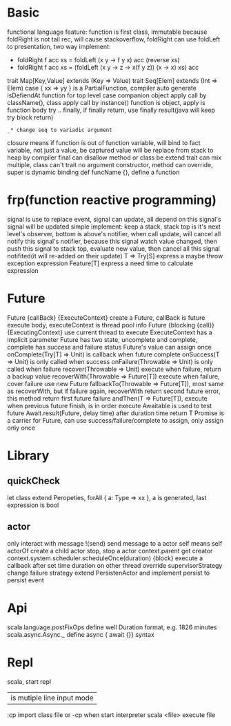 * Basic
  functional language feature: function is first class, immutable
  because foldRight is not tail rec, will cause stackoverflow, foldRight can use foldLeft to presentation, two way implement:
   - foldRight f acc xs = foldLeft (x y -> f y x) acc (reverse xs)
   - foldRight f acc xs = (foldLeft (x y -> z -> x(f y z)) (x -> x) xs) acc
  trait Map[Key,Value] extends (Key => Value)
  trait Seq[Elem] extends (Int => Elem)
  case { xx => yy } is a PartialFunction, compiler auto generate isDefiendAt function for top level case
  companion object apply call by className(), class apply call by instance()
  function is object, apply is function body
  try .. finally, if finally return, use finally result(java will keep try block return)
  : _* change seq to variadic argument
  closure means if function is out of function variable, will bind to fact variable, not just a value, be captured value will be replace from stack to heap by compiler
  final can disallow method or class be extend
  trait can mix multiple, class can't
  trait no argument constructor, method can override, super is dynamic binding
  def funcName {}, define a function
* frp(function reactive programming)
  signal is use to replace event, signal can update, all depend on this signal's signal will be updated
  simple implement:  keep a stack, stack top is it's next level's observer, bottom is above's notifier, when call update, will cancel all notify this signal's notifier, because this signal watch value changed, then push this signal to stack top, evaluate new value, then cancel all this signal notifited(it will re-added on their update)
  T => Try[S] express a maybe throw exception expression
  Feature[T] express a need time to calculate expression
* Future
  Future {callBack} {ExecuteContext} create a Future, callBack is future execute body, executeContext is thread pool info
  Future {blocking {call}} {ExecutingContext} use current thread to execute
  ExecuteContext has a implicit parameter
  Future has two state, uncomplete and complete, complete has success and failure status
  Future's value can assign once
  onComplete(Try[T] => Unit) is callback when future complete
  onSuccess(T => Unit) is only called when success
  onFailure(Throwable => Unit) is only called when failure
  recover(Throwable => Unit) execute when failure, return a backup value
  recoverWith(Throwable => Future[T]) execute when failure, cover failure use new Future
  fallbackTo(Throwable => Future[T]), most same as recoverWith, but if failure again, recoverWith return second future error, this method return first future failure
  andThen(T => Future[T]), execute when previous future finish, is in order execute
  Awaitable is used to test future
  Await.result(Future, delay time) after duration time return T
  Promise is a carrier for Future, can use success/failure/complete to assign, only assign only once
* Library
** quickCheck
   let class extend Peropeties, forAll { a: Type => xx }, a is generated, last expression is bool
** actor 
   only interact with message
   !(send) send message to a actor
   self means self
   actorOf create a child actor
   stop, stop a actor
   context.parent get creator
   context.system.scheduler.scheduleOnce(duration) {block} execute a callback after set time duration on other thread
   override supervisorStrategy change failure strategy
   extend PersistenActor and implement persist to persist event
* Api
  scala.language.postFixOps define well Duration format, e.g. 1826 minutes
    scala.async.Async._ define async { await {}} syntax
* Repl
  scala, start repl
  | is mutiple line input mode
  :cp import class file or -cp when start interpreter
  scala <file> execute file
